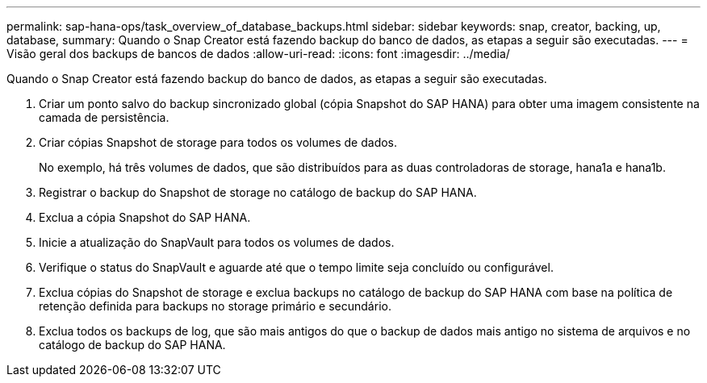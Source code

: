---
permalink: sap-hana-ops/task_overview_of_database_backups.html 
sidebar: sidebar 
keywords: snap, creator, backing, up, database, 
summary: Quando o Snap Creator está fazendo backup do banco de dados, as etapas a seguir são executadas. 
---
= Visão geral dos backups de bancos de dados
:allow-uri-read: 
:icons: font
:imagesdir: ../media/


[role="lead"]
Quando o Snap Creator está fazendo backup do banco de dados, as etapas a seguir são executadas.

. Criar um ponto salvo do backup sincronizado global (cópia Snapshot do SAP HANA) para obter uma imagem consistente na camada de persistência.
. Criar cópias Snapshot de storage para todos os volumes de dados.
+
No exemplo, há três volumes de dados, que são distribuídos para as duas controladoras de storage, hana1a e hana1b.

. Registrar o backup do Snapshot de storage no catálogo de backup do SAP HANA.
. Exclua a cópia Snapshot do SAP HANA.
. Inicie a atualização do SnapVault para todos os volumes de dados.
. Verifique o status do SnapVault e aguarde até que o tempo limite seja concluído ou configurável.
. Exclua cópias do Snapshot de storage e exclua backups no catálogo de backup do SAP HANA com base na política de retenção definida para backups no storage primário e secundário.
. Exclua todos os backups de log, que são mais antigos do que o backup de dados mais antigo no sistema de arquivos e no catálogo de backup do SAP HANA.

